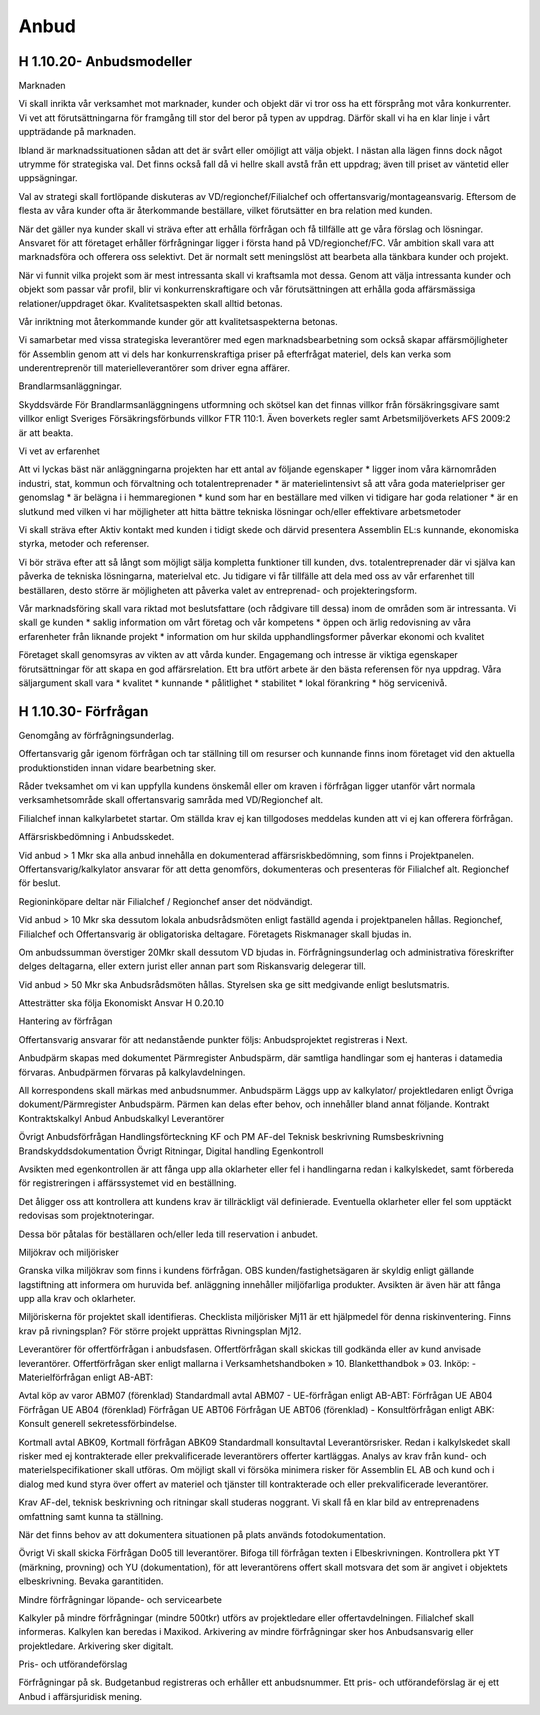 Anbud
===============

H 1.10.20- Anbudsmodeller
^^^^^^^^^^^^^^
Marknaden

Vi skall inrikta vår verksamhet mot marknader, kunder och objekt där vi tror oss ha ett försprång mot våra konkurrenter. 
Vi vet att förutsättningarna för framgång till stor del beror på typen av uppdrag. 
Därför skall vi ha en klar linje i vårt uppträdande på marknaden.

Ibland är marknadssituationen sådan att det är svårt eller omöjligt att välja objekt. 
I nästan alla lägen finns dock något utrymme för strategiska val. 
Det finns också fall då vi hellre skall avstå från ett uppdrag; även till priset av väntetid eller uppsägningar. 

Val av strategi skall fortlöpande diskuteras av VD/regionchef/Filialchef och offertansvarig/montageansvarig.
Eftersom de flesta av våra kunder ofta är återkommande beställare, vilket förutsätter en bra relation med kunden.

När det gäller nya kunder skall vi sträva efter att erhålla förfrågan och få tillfälle att ge våra förslag och lösningar.
Ansvaret för att företaget erhåller förfrågningar ligger i första hand på VD/regionchef/FC.
Vår ambition skall vara att marknadsföra och offerera oss selektivt. Det är normalt sett meningslöst att bearbeta alla tänkbara kunder och projekt.

När vi funnit vilka projekt som är mest intressanta skall vi kraftsamla mot dessa. 
Genom att välja intressanta kunder och objekt som passar vår profil,  blir vi konkurrenskraftigare och vår förutsättningen att erhålla goda affärsmässiga relationer/uppdraget ökar.
Kvalitetsaspekten skall alltid betonas.

Vår inriktning mot återkommande kunder gör att kvalitetsaspekterna betonas.

Vi samarbetar med vissa strategiska leverantörer med egen marknadsbearbetning som också skapar affärsmöjligheter för Assemblin genom att vi dels har konkurrenskraftiga priser på efterfrågat materiel, dels kan verka som underentreprenör till materielleverantörer som driver egna affärer.

Brandlarmsanläggningar.

Skyddsvärde
För Brandlarmsanläggningens utformning och skötsel kan det finnas villkor från försäkringsgivare samt villkor enligt Sveriges Försäkringsförbunds villkor FTR 110:1. Även boverkets regler samt Arbetsmiljöverkets AFS 2009:2 är att beakta.

Vi vet av erfarenhet

Att vi lyckas bäst när anläggningarna projekten har ett antal av följande egenskaper
* ligger inom våra kärnområden industri, stat, kommun och förvaltning och totalentreprenader
* är materielintensivt så att våra goda materielpriser ger genomslag
* är belägna i i hemmaregionen
* kund som har en beställare med vilken vi tidigare har goda relationer
* är en slutkund med vilken vi har möjligheter att hitta bättre tekniska lösningar och/eller effektivare arbetsmetoder

Vi skall sträva efter 
Aktiv kontakt med kunden i tidigt skede och därvid presentera Assemblin EL:s kunnande, ekonomiska styrka, metoder och referenser.

Vi bör sträva efter att så långt som möjligt sälja kompletta funktioner till kunden, dvs. totalentreprenader där vi själva kan påverka de tekniska lösningarna, materielval etc. 
Ju tidigare vi får tillfälle att dela med oss av vår erfarenhet till beställaren, desto större är möjligheten att påverka valet av entreprenad- och projekteringsform.

Vår marknadsföring skall vara riktad mot beslutsfattare (och rådgivare till dessa) inom de områden som är intressanta.
Vi skall ge kunden
* saklig information om vårt företag och vår kompetens
* öppen och ärlig redovisning av våra erfarenheter från liknande projekt
* information om hur skilda upphandlingsformer påverkar ekonomi och kvalitet

Företaget skall genomsyras av vikten av att vårda kunder. Engagemang och intresse är viktiga egenskaper förutsättningar för att skapa en god affärsrelation. Ett bra utfört arbete är den bästa referensen för nya uppdrag.
Våra säljargument skall vara 
* kvalitet
* kunnande
* pålitlighet
* stabilitet
* lokal förankring
* hög servicenivå.

H 1.10.30- Förfrågan
^^^^^^^^^^^^^^

Genomgång av förfrågningsunderlag.

Offertansvarig går igenom förfrågan och tar ställning till om resurser och kunnande finns inom företaget vid den aktuella produktionstiden innan vidare bearbetning sker.

Råder tveksamhet om vi kan uppfylla kundens önskemål eller om kraven i förfrågan ligger utanför vårt normala verksamhetsområde skall offertansvarig samråda med VD/Regionchef alt.

Filialchef innan kalkylarbetet startar.
Om ställda krav ej kan tillgodoses meddelas kunden att vi ej kan offerera förfrågan.
 
Affärsriskbedömning i Anbudsskedet.

Vid anbud > 1 Mkr ska alla anbud innehålla en dokumenterad affärsriskbedömning, som finns i Projektpanelen. Offertansvarig/kalkylator ansvarar för att detta genomförs, dokumenteras och presenteras för Filialchef  alt. Regionchef för beslut.

Regioninköpare deltar när Filialchef / Regionchef anser det nödvändigt.

Vid anbud > 10 Mkr ska dessutom lokala anbudsrådsmöten enligt faställd agenda i projektpanelen hållas. Regionchef, Filialchef och Offertansvarig är obligatoriska deltagare. 
Företagets Riskmanager skall bjudas in. 

Om anbudssumman överstiger 20Mkr skall dessutom VD bjudas in.
Förfrågningsunderlag och administrativa föreskrifter delges deltagarna, eller extern jurist eller annan part som Riskansvarig delegerar till.

Vid anbud > 50 Mkr ska Anbudsrådsmöten hållas. Styrelsen ska ge sitt medgivande enligt beslutsmatris.

Attesträtter ska följa Ekonomiskt Ansvar H 0.20.10
 
Hantering av förfrågan

Offertansvarig ansvarar för att nedanstående punkter följs:
Anbudsprojektet registreras i Next.

Anbudpärm skapas med dokumentet Pärmregister Anbudspärm, där samtliga handlingar som ej hanteras i datamedia förvaras. Anbudpärmen förvaras på kalkylavdelningen.

All korrespondens skall märkas med anbudsnummer.
Anbudspärm Läggs upp av kalkylator/ projektledaren enligt Övriga dokument/Pärmregister Anbudspärm.
Pärmen kan delas efter behov, och innehåller bland annat följande. Kontrakt Kontraktskalkyl Anbud Anbudskalkyl
Leverantörer

Övrigt Anbudsförfrågan Handlingsförteckning KF och PM AF-del Teknisk beskrivning Rumsbeskrivning Brandskyddsdokumentation Övrigt Ritningar, Digital handling Egenkontroll

Avsikten med egenkontrollen är att fånga upp alla oklarheter eller fel i handlingarna redan i kalkylskedet, samt förbereda för registreringen i affärssystemet vid en beställning.

Det åligger oss att kontrollera att kundens krav är tillräckligt väl definierade. Eventuella oklarheter eller fel som upptäckt redovisas som projektnoteringar.

Dessa bör påtalas för beställaren och/eller leda till reservation i anbudet.
 
Miljökrav och miljörisker

Granska vilka miljökrav som finns i kundens förfrågan. OBS kunden/fastighetsägaren är skyldig enligt gällande lagstiftning att informera om huruvida bef. anläggning innehåller miljöfarliga produkter. Avsikten är även här att fånga upp alla krav och oklarheter.

Miljöriskerna för projektet skall identifieras. Checklista miljörisker Mj11 är ett hjälpmedel för denna riskinventering.
Finns krav på rivningsplan? För större projekt upprättas Rivningsplan Mj12.

Leverantörer för offertförfrågan i anbudsfasen.
Offertförfrågan skall skickas till godkända eller av kund anvisade leverantörer. Offertförfrågan sker enligt mallarna i Verksamhetshandboken » 10. Blanketthandbok » 03. Inköp: - Materielförfrågan enligt AB-ABT: 

Avtal köp av varor ABM07 (förenklad) Standardmall avtal ABM07 - UE-förfrågan enligt AB-ABT: Förfrågan UE AB04 Förfrågan UE AB04 (förenklad) Förfrågan UE ABT06 Förfrågan UE ABT06 (förenklad) - Konsultförfrågan enligt ABK: Konsult generell sekretessförbindelse.

Kortmall avtal ABK09, Kortmall förfrågan ABK09 Standardmall konsultavtal Leverantörsrisker.
Redan i kalkylskedet skall risker med ej kontrakterade eller prekvalificerade leverantörers offerter kartläggas.
Analys av krav från kund- och materielspecifikationer skall utföras.  Om möjligt skall vi försöka minimera risker för Assemblin EL AB och kund och i dialog med kund styra över offert av materiel och tjänster till kontrakterade och eller prekvalificerade leverantörer.

Krav AF-del, teknisk beskrivning och ritningar skall studeras noggrant.
Vi skall få en klar bild av entreprenadens omfattning samt kunna ta ställning.

När det finns behov av att dokumentera situationen på plats används fotodokumentation.

Övrigt
Vi skall skicka Förfrågan Do05 till leverantörer. Bifoga till förfrågan texten i Elbeskrivningen. Kontrollera pkt YT (märkning, provning) och YU (dokumentation), för att leverantörens offert skall motsvara det som är angivet i objektets elbeskrivning. Bevaka garantitiden.

Mindre förfrågningar löpande- och servicearbete

Kalkyler på mindre förfrågningar (mindre 500tkr) utförs av projektledare eller offertavdelningen. Filialchef skall informeras. Kalkylen kan beredas i Maxikod. Arkivering av mindre förfrågningar sker hos Anbudsansvarig eller projektledare. Arkivering sker digitalt.

Pris- och utförandeförslag

Förfrågningar på sk. Budgetanbud registreras och erhåller ett anbudsnummer. Ett pris- och utförandeförslag är ej ett Anbud i affärsjuridisk mening.
